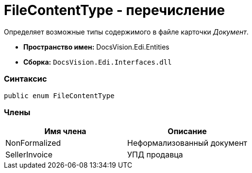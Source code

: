 = FileContentType - перечисление

Определяет возможные типы содержимого в файле карточки _Документ_.

* [.keyword]*Пространство имен:* DocsVision.Edi.Entities
* [.keyword]*Сборка:* `DocsVision.Edi.Interfaces.dll`

=== Синтаксис

[source,csharp]
----
public enum FileContentType
----

=== Члены

[cols=",",options="header",]
|===
|Имя члена |Описание
|NonFormalized |Неформализованный документ
|SellerInvoice |УПД продавца
|===
